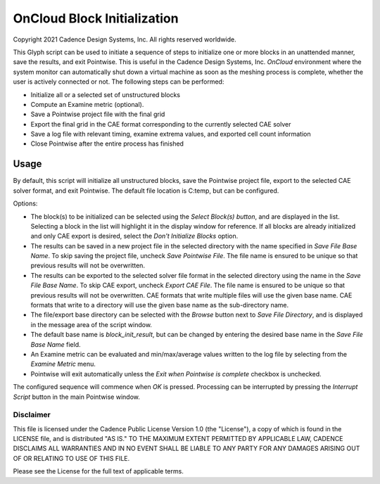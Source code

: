 OnCloud Block Initialization
============================

Copyright 2021 Cadence Design Systems, Inc. All rights reserved worldwide.

This Glyph script can be used to initiate a sequence of steps to initialize one
or more blocks in an unattended manner, save the results, and exit Pointwise.
This is useful in the Cadence Design Systems, Inc. *OnCloud* environment where
the system monitor can automatically shut down a virtual machine as soon as the
meshing process is complete, whether the user is actively connected or not. The
following steps can be performed:

-  Initialize all or a selected set of unstructured blocks

-  Compute an Examine metric (optional).

-  Save a Pointwise project file with the final grid

-  Export the final grid in the CAE format corresponding to the currently
   selected CAE solver

-  Save a log file with relevant timing, examine extrema values, and exported
   cell count information

-  Close Pointwise after the entire process has finished

.. image:: https://raw.github.com/pointwise/OnCloudBlockInit/master/tk.png

Usage
-----

By default, this script will initialize all unstructured blocks, save the
Pointwise project file, export to the selected CAE solver format, and exit
Pointwise. The default file location is C:\temp, but can be configured.

Options:

- The block(s) to be initialized can be selected using the *Select Block(s) button*,
  and are displayed in the list. Selecting a block in the list will highlight
  it in the display window for reference. If all blocks are already initialized
  and only CAE export is desired, select the *Don't Initialize Blocks*
  option.

- The results can be saved in a new project file in the selected directory
  with the name specified in *Save File Base Name*. To skip saving the
  project file, uncheck *Save Pointwise File*. The file name is ensured
  to be unique so that previous results will not be overwritten.

- The results can be exported to the selected solver file format in the
  selected directory using the name in the *Save File Base Name*. To skip
  CAE export, uncheck *Export CAE File*. The file name is ensured to
  be unique so that previous results will not be overwritten. CAE formats
  that write multiple files will use the given base name. CAE formats
  that write to a directory will use the given base name as the sub-directory
  name.

- The file/export base directory can be selected with the *Browse* button
  next to *Save File Directory*, and is displayed in the message area of
  the script window.

- The default base name is *block_init_result*, but can be changed by
  entering the desired base name in the *Save File Base Name* field.

- An Examine metric can be evaluated and min/max/average values written
  to the log file by selecting from the *Examine Metric* menu.

- Pointwise will exit automatically unless the *Exit when Pointwise is complete*
  checkbox is unchecked.

The configured sequence will commence when *OK* is pressed. Processing can be
interrupted by pressing the *Interrupt Script* button in the main Pointwise
window.

Disclaimer
~~~~~~~~~~

This file is licensed under the Cadence Public License Version 1.0 (the
"License"), a copy of which is found in the LICENSE file, and is distributed
"AS IS." TO THE MAXIMUM EXTENT PERMITTED BY APPLICABLE LAW, CADENCE DISCLAIMS
ALL WARRANTIES AND IN NO EVENT SHALL BE LIABLE TO ANY PARTY FOR ANY DAMAGES
ARISING OUT OF OR RELATING TO USE OF THIS FILE.

Please see the License for the full text of applicable terms.
